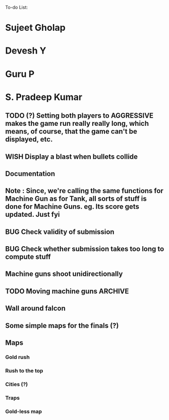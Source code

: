 To-do List:
#+SEQ_TODO: BUG TODO TEST WISH

* Sujeet Gholap
* Devesh Y
* Guru P
* S. Pradeep Kumar
** TODO (?) Setting both players to AGGRESSIVE makes the game run really really long, which means, of course, that the game can't be displayed, etc.
** WISH Display a blast when bullets collide
** Documentation
** Note : Since, we're calling the same functions for Machine Gun as for Tank, all sorts of stuff is done for Machine Guns. eg. Its score gets updated. Just fyi
** BUG Check validity of submission
** BUG Check whether submission takes too long to compute stuff
** Machine guns shoot unidirectionally
** TODO Moving machine guns			:ARCHIVE:
*** Bundle DecisionMaker along with each Machine gun, so that they can make their own decisions
*** TODO Take care that they don't eat up the Gold, hit the falcon or do anything like that
*** Tower MG - T - shoot if a tank is within a certain square
*** Have some MGs just stay in one position and shoot unidirectionally to trap some Tank
** Wall around falcon
** Some simple maps for the finals (?)
** Maps
*** Gold rush
*** Rush to the top
*** Cities (?)
*** Traps
*** Gold-less map
